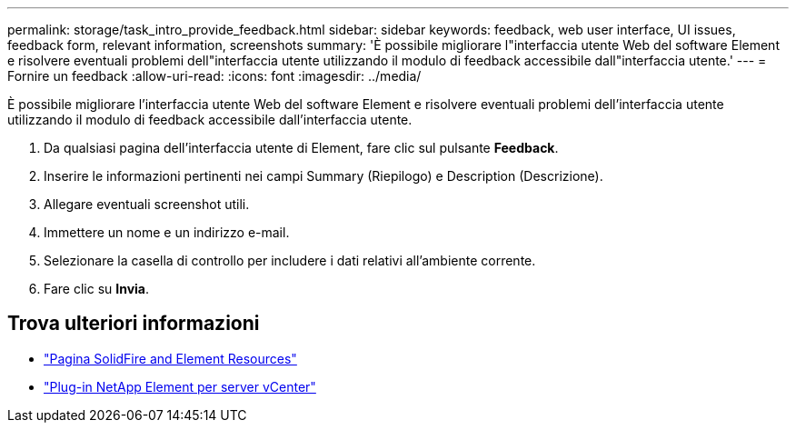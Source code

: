 ---
permalink: storage/task_intro_provide_feedback.html 
sidebar: sidebar 
keywords: feedback, web user interface, UI issues, feedback form, relevant information, screenshots 
summary: 'È possibile migliorare l"interfaccia utente Web del software Element e risolvere eventuali problemi dell"interfaccia utente utilizzando il modulo di feedback accessibile dall"interfaccia utente.' 
---
= Fornire un feedback
:allow-uri-read: 
:icons: font
:imagesdir: ../media/


[role="lead"]
È possibile migliorare l'interfaccia utente Web del software Element e risolvere eventuali problemi dell'interfaccia utente utilizzando il modulo di feedback accessibile dall'interfaccia utente.

. Da qualsiasi pagina dell'interfaccia utente di Element, fare clic sul pulsante *Feedback*.
. Inserire le informazioni pertinenti nei campi Summary (Riepilogo) e Description (Descrizione).
. Allegare eventuali screenshot utili.
. Immettere un nome e un indirizzo e-mail.
. Selezionare la casella di controllo per includere i dati relativi all'ambiente corrente.
. Fare clic su *Invia*.




== Trova ulteriori informazioni

* https://www.netapp.com/data-storage/solidfire/documentation["Pagina SolidFire and Element Resources"^]
* https://docs.netapp.com/us-en/vcp/index.html["Plug-in NetApp Element per server vCenter"^]

